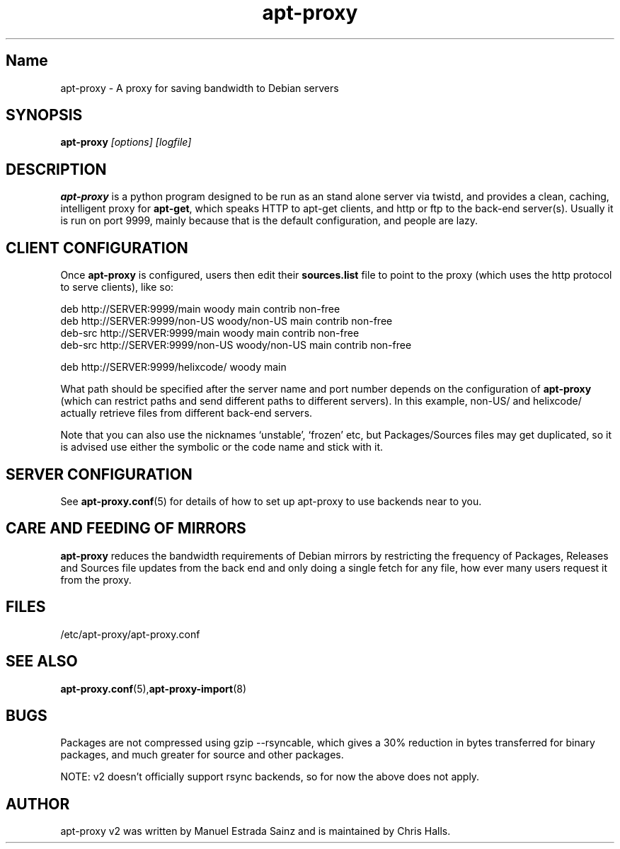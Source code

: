 .\" Man page copied from apt.conf man page.
.TH "apt-proxy" "8" "05 Feb 2002" "apt-proxy" ""
.SH "Name"
apt\-proxy \- A proxy for saving bandwidth to Debian servers
.SH SYNOPSIS
.B apt\-proxy
.I "[options] [logfile]"
.br
.PP
.SH "DESCRIPTION"
\fBapt\-proxy\fP is a python program designed to be run as an stand alone
server via twistd, and provides a clean, caching, intelligent proxy for
\fBapt\-get\fP, which speaks HTTP to apt\-get clients, and http or ftp to
the back-end server(s)\&.  Usually it is run on port 9999, mainly because
that is the default configuration, and people are lazy\&.
.PP
.SH "CLIENT CONFIGURATION"
Once \fBapt\-proxy\fP is configured, users then edit their
\fBsources\&.list\fP file to point to the proxy (which uses the http
protocol to serve clients), like so:

.nf
deb http://SERVER:9999/main woody main contrib non\-free
deb http://SERVER:9999/non\-US woody/non\-US main contrib non\-free
deb\-src http://SERVER:9999/main woody main contrib non\-free
deb\-src http://SERVER:9999/non\-US woody/non\-US main contrib non\-free

deb http://SERVER:9999/helixcode/ woody main
.fi

What path should be specified after the server name and port number
depends on the configuration of \fBapt\-proxy\fP (which can restrict
paths and send different paths to different servers)\&.  In this
example, non\-US/ and helixcode/ actually retrieve files from different
back-end servers\&.

Note that you can also use the nicknames `unstable', `frozen' etc, but
Packages/Sources files may get duplicated, so it is advised use either the
symbolic or the code name and stick with it.
.PP
.SH "SERVER CONFIGURATION"
See
.BR apt\-proxy.conf (5)
for details of how to set up apt\-proxy to use backends near to you.
.PP
.SH "CARE AND FEEDING OF MIRRORS"

\fBapt\-proxy\fP reduces the bandwidth requirements of Debian mirrors
by  restricting the frequency of Packages, Releases and Sources file updates
from the back end and only doing a single fetch for any file, how ever many
users request it from the proxy.
.PP
.SH "FILES"
/etc/apt\-proxy/apt\-proxy\&.conf
.PP
.SH "SEE ALSO"
.na
.nh
.BR apt\-proxy.conf (5), apt\-proxy\-import (8)
.hy
.ad
.PP
.SH "BUGS"
Packages are not compressed using gzip \-\-rsyncable, which gives a 30%
reduction in bytes transferred for binary packages, and much greater for
source and other packages.

NOTE: v2 doesn't officially support rsync backends, so for now the above does
not apply.
.PP
.SH "AUTHOR"
apt\-proxy v2 was written by Manuel Estrada Sainz and is maintained by Chris 
Halls.
